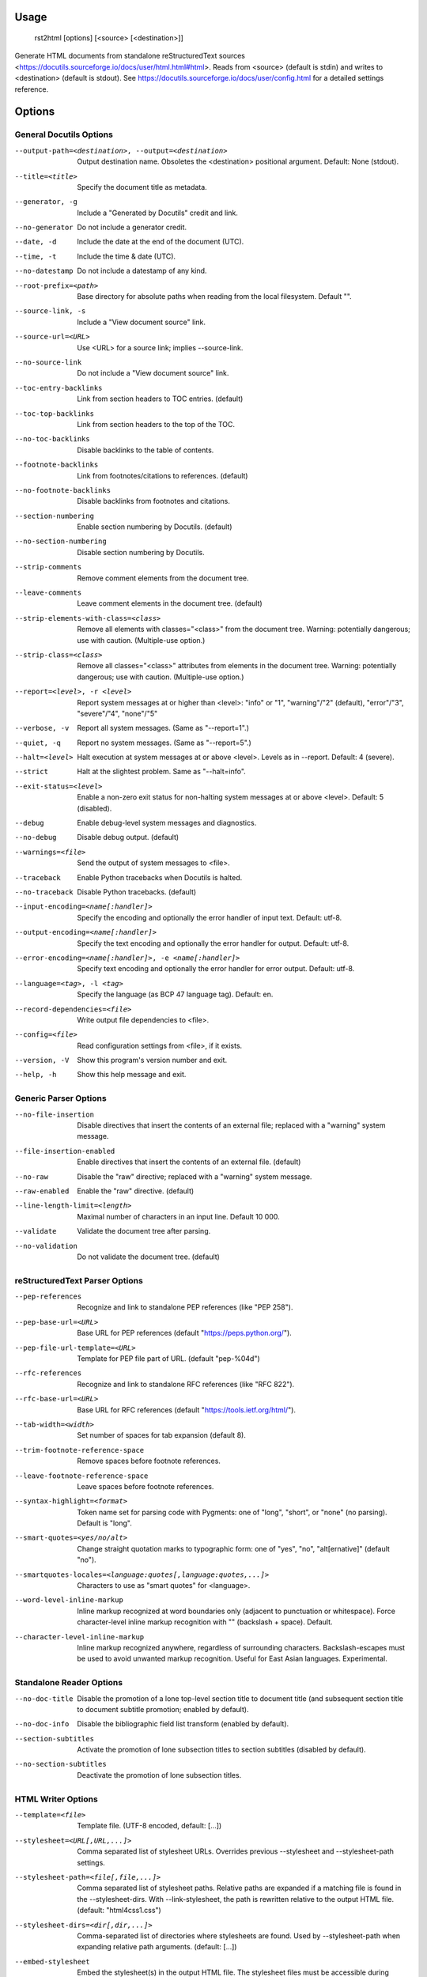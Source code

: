 Usage
=====
  rst2html [options] [<source> [<destination>]]

Generate HTML documents from standalone reStructuredText sources
<https://docutils.sourceforge.io/docs/user/html.html#html>.  Reads from
<source> (default is stdin) and writes to <destination> (default is stdout).
See https://docutils.sourceforge.io/docs/user/config.html for a detailed
settings reference.

Options
=======
General Docutils Options
------------------------
--output-path=<destination>, --output=<destination>
                        Output destination name. Obsoletes the <destination>
                        positional argument. Default: None (stdout).
--title=<title>         Specify the document title as metadata.
--generator, -g         Include a "Generated by Docutils" credit and link.
--no-generator          Do not include a generator credit.
--date, -d              Include the date at the end of the document (UTC).
--time, -t              Include the time & date (UTC).
--no-datestamp          Do not include a datestamp of any kind.
--root-prefix=<path>    Base directory for absolute paths when reading from
                        the local filesystem. Default "".
--source-link, -s       Include a "View document source" link.
--source-url=<URL>      Use <URL> for a source link; implies --source-link.
--no-source-link        Do not include a "View document source" link.
--toc-entry-backlinks   Link from section headers to TOC entries.  (default)
--toc-top-backlinks     Link from section headers to the top of the TOC.
--no-toc-backlinks      Disable backlinks to the table of contents.
--footnote-backlinks    Link from footnotes/citations to references. (default)
--no-footnote-backlinks
                        Disable backlinks from footnotes and citations.
--section-numbering     Enable section numbering by Docutils.  (default)
--no-section-numbering  Disable section numbering by Docutils.
--strip-comments        Remove comment elements from the document tree.
--leave-comments        Leave comment elements in the document tree. (default)
--strip-elements-with-class=<class>
                        Remove all elements with classes="<class>" from the
                        document tree. Warning: potentially dangerous; use
                        with caution. (Multiple-use option.)
--strip-class=<class>   Remove all classes="<class>" attributes from elements
                        in the document tree. Warning: potentially dangerous;
                        use with caution. (Multiple-use option.)
--report=<level>, -r <level>
                        Report system messages at or higher than <level>:
                        "info" or "1", "warning"/"2" (default), "error"/"3",
                        "severe"/"4", "none"/"5"
--verbose, -v           Report all system messages.  (Same as "--report=1".)
--quiet, -q             Report no system messages.  (Same as "--report=5".)
--halt=<level>          Halt execution at system messages at or above <level>.
                        Levels as in --report.  Default: 4 (severe).
--strict                Halt at the slightest problem.  Same as "--halt=info".
--exit-status=<level>   Enable a non-zero exit status for non-halting system
                        messages at or above <level>.  Default: 5 (disabled).
--debug                 Enable debug-level system messages and diagnostics.
--no-debug              Disable debug output.  (default)
--warnings=<file>       Send the output of system messages to <file>.
--traceback             Enable Python tracebacks when Docutils is halted.
--no-traceback          Disable Python tracebacks.  (default)
--input-encoding=<name[:handler]>
                        Specify the encoding and optionally the error handler
                        of input text.  Default: utf-8.
--output-encoding=<name[:handler]>
                        Specify the text encoding and optionally the error
                        handler for output.  Default: utf-8.
--error-encoding=<name[:handler]>, -e <name[:handler]>
                        Specify text encoding and optionally the error handler
                        for error output.  Default: utf-8.
--language=<tag>, -l <tag>
                        Specify the language (as BCP 47 language tag).
                        Default: en.
--record-dependencies=<file>
                        Write output file dependencies to <file>.
--config=<file>         Read configuration settings from <file>, if it exists.
--version, -V           Show this program's version number and exit.
--help, -h              Show this help message and exit.

Generic Parser Options
----------------------
--no-file-insertion     Disable directives that insert the contents of an
                        external file; replaced with a "warning" system
                        message.
--file-insertion-enabled
                        Enable directives that insert the contents of an
                        external file. (default)
--no-raw                Disable the "raw" directive; replaced with a "warning"
                        system message.
--raw-enabled           Enable the "raw" directive. (default)
--line-length-limit=<length>
                        Maximal number of characters in an input line. Default
                        10 000.
--validate              Validate the document tree after parsing.
--no-validation         Do not validate the document tree. (default)

reStructuredText Parser Options
-------------------------------
--pep-references        Recognize and link to standalone PEP references (like
                        "PEP 258").
--pep-base-url=<URL>    Base URL for PEP references (default
                        "https://peps.python.org/").
--pep-file-url-template=<URL>
                        Template for PEP file part of URL. (default
                        "pep-%04d")
--rfc-references        Recognize and link to standalone RFC references (like
                        "RFC 822").
--rfc-base-url=<URL>    Base URL for RFC references (default
                        "https://tools.ietf.org/html/").
--tab-width=<width>     Set number of spaces for tab expansion (default 8).
--trim-footnote-reference-space
                        Remove spaces before footnote references.
--leave-footnote-reference-space
                        Leave spaces before footnote references.
--syntax-highlight=<format>
                        Token name set for parsing code with Pygments: one of
                        "long", "short", or "none" (no parsing). Default is
                        "long".
--smart-quotes=<yes/no/alt>
                        Change straight quotation marks to typographic form:
                        one of "yes", "no", "alt[ernative]" (default "no").
--smartquotes-locales=<language:quotes[,language:quotes,...]>
                        Characters to use as "smart quotes" for <language>.
--word-level-inline-markup
                        Inline markup recognized at word boundaries only
                        (adjacent to punctuation or whitespace). Force
                        character-level inline markup recognition with "\ "
                        (backslash + space). Default.
--character-level-inline-markup
                        Inline markup recognized anywhere, regardless of
                        surrounding characters. Backslash-escapes must be used
                        to avoid unwanted markup recognition. Useful for East
                        Asian languages. Experimental.

Standalone Reader Options
-------------------------
--no-doc-title          Disable the promotion of a lone top-level section
                        title to document title (and subsequent section title
                        to document subtitle promotion; enabled by default).
--no-doc-info           Disable the bibliographic field list transform
                        (enabled by default).
--section-subtitles     Activate the promotion of lone subsection titles to
                        section subtitles (disabled by default).
--no-section-subtitles  Deactivate the promotion of lone subsection titles.

HTML Writer Options
-------------------
--template=<file>       Template file. (UTF-8 encoded, default: [...])
--stylesheet=<URL[,URL,...]>
                        Comma separated list of stylesheet URLs. Overrides
                        previous --stylesheet and --stylesheet-path settings.
--stylesheet-path=<file[,file,...]>
                        Comma separated list of stylesheet paths. Relative
                        paths are expanded if a matching file is found in the
                        --stylesheet-dirs. With --link-stylesheet, the path is
                        rewritten relative to the output HTML file. (default:
                        "html4css1.css")
--stylesheet-dirs=<dir[,dir,...]>
                        Comma-separated list of directories where stylesheets
                        are found. Used by --stylesheet-path when expanding
                        relative path arguments. (default: [...])
--embed-stylesheet      Embed the stylesheet(s) in the output HTML file.  The
                        stylesheet files must be accessible during processing.
                        (default)
--link-stylesheet       Link to the stylesheet(s) in the output HTML file.
--initial-header-level=<level>
                        Specify the initial header level. Does not affect
                        document title & subtitle (see --no-doc-title).
                        (default: 1 for "<h1>")
--footnote-references=<format>
                        Format for footnote references: one of "superscript"
                        or "brackets". (default: "brackets")
--attribution=<format>  Format for block quote attributions: one of "dash"
                        (em-dash prefix), "parentheses"/"parens", or "none".
                        (default: "dash")
--compact-lists         Remove extra vertical whitespace between items of
                        "simple" bullet lists and enumerated lists. (default)
--no-compact-lists      Disable compact simple bullet and enumerated lists.
--compact-field-lists   Remove extra vertical whitespace between items of
                        simple field lists. (default)
--no-compact-field-lists
                        Disable compact simple field lists.
--table-style=<style>   Class value(s) assigned to all tables. Defined styles:
                        borderless, booktabs, align-left, align-center, align-
                        right, colwidths-auto, colwidths-grid.
--math-output=<format [option(s)]>
                        Math output format (one of "MathML", "HTML",
                        "MathJax", or "LaTeX") and option(s). (default: "HTML
                        math.css")
--xml-declaration       Prepend an XML declaration (default).
--no-xml-declaration    Omit the XML declaration.
--cloak-email-addresses
                        Obfuscate email addresses to confuse harvesters while
                        still keeping email links usable with standards-
                        compliant browsers.

HTML4 Writer Options
--------------------
--field-name-limit=<level>
                        Specify the maximum width (in characters) for one-
                        column field names.  Longer field names will span an
                        entire row of the table used to render the field list.
                        Default is 14 characters.  Use 0 for "no limit".
--option-limit=<level>  Specify the maximum width (in characters) for options
                        in option lists.  Longer options will span an entire
                        row of the table used to render the option list.
                        Default is 14 characters.  Use 0 for "no limit".
